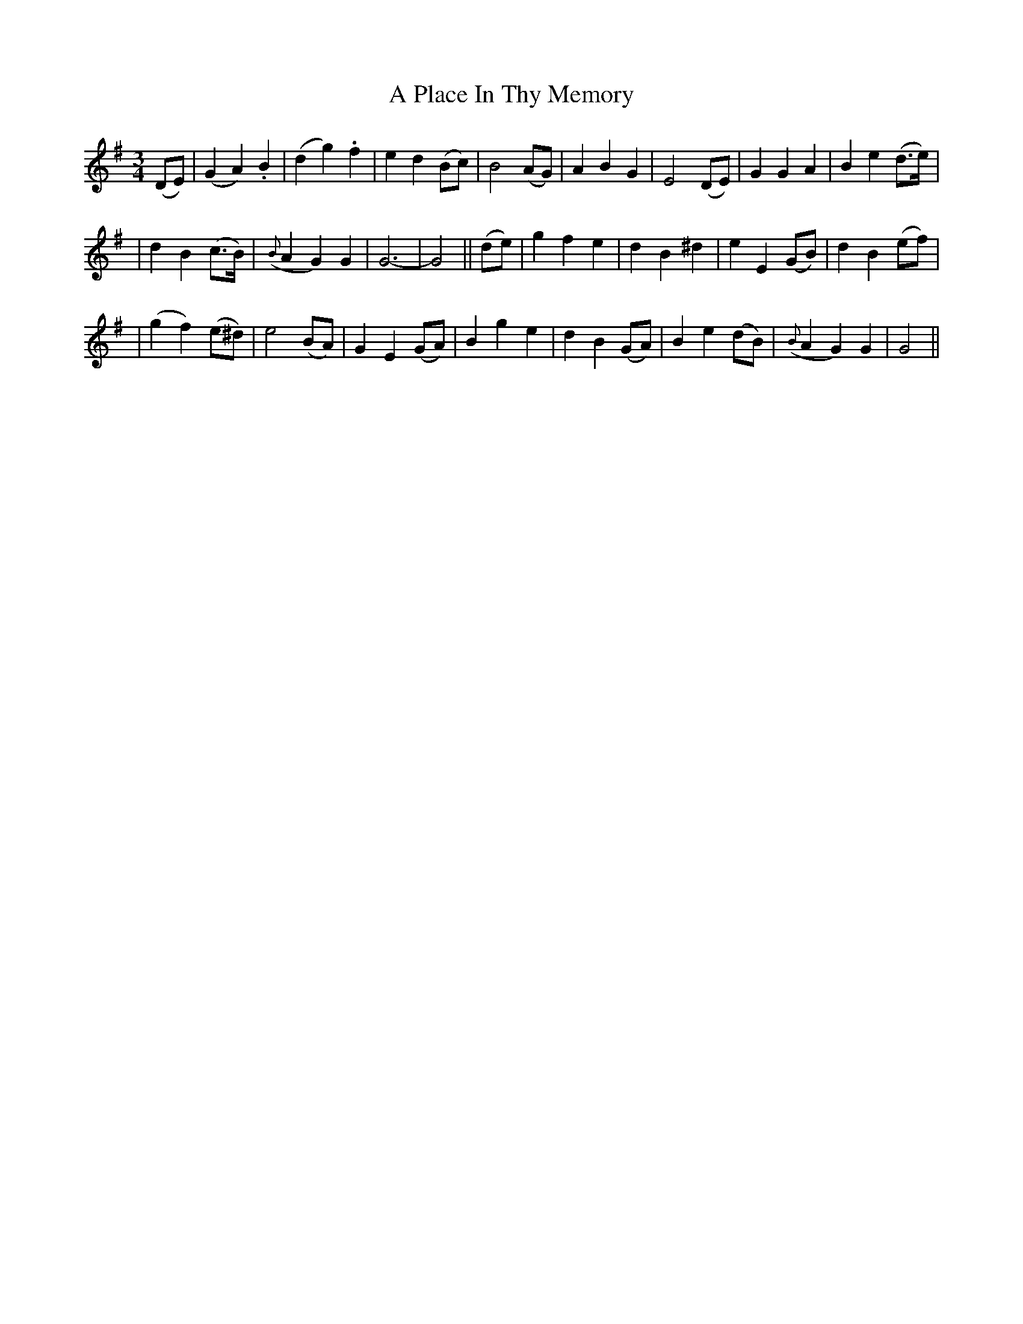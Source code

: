 X: 224
T: A Place In Thy Memory
B: O'Neill's 224
N: "Moderate"
N: "Collected by J.O'Neill"
M: 3/4
L: 1/8
K:G
(DE) \
| (G2 A2) .B2 | (d2 g2) .f2 | e2 d2 (Bc) | B4 (AG) \
| A2 B2 G2 | E4 (DE) | G2 G2 A2 | B2 e2 (d>e) |
| d2 B2 (c>B) | ({B}A2 G2) G2 | G6- | G4 || \
 (de) \
| g2">" f2 e2 | d2"<" B2 ">"^d2 | e2 E2 (GB) | d2 B2 (ef) |
| (g2 f2) (e^d) | e4 (BA) | G2 E2 (GA) | B2 g2 e2 \
| d2 B2 (GA) | B2 e2 (dB) |  ({B}A2 G2) G2 | G4 ||

